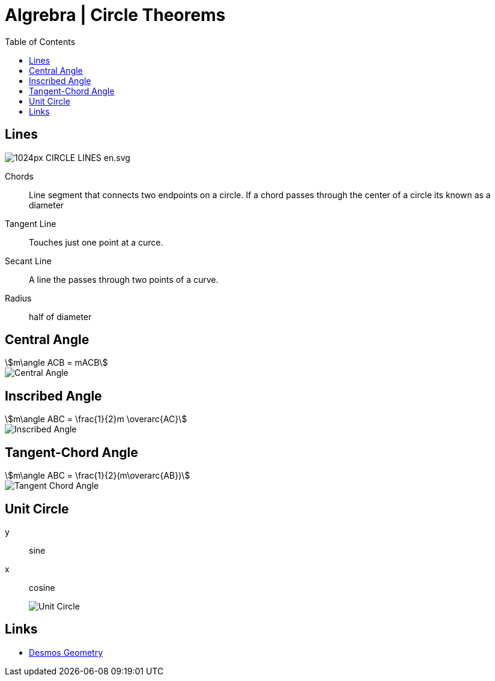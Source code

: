 = Algrebra | Circle Theorems
:docinfo: shared
:source-highlighter: pygments
:pygments-style: monokai
:icons: font
:stem:
:toc: left
:docinfodir: ..

== Lines

[.center]
image::https://upload.wikimedia.org/wikipedia/commons/thumb/b/b2/CIRCLE_LINES-en.svg/1024px-CIRCLE_LINES-en.svg.png[]

Chords::
    Line segment that connects two endpoints on a circle. If a chord passes
    through the center of a circle its known as a diameter

Tangent Line::
    Touches just one point at a curce.

Secant Line::
    A line the passes through two points of a curve.

Radius::
    half of diameter

== Central Angle
[stem]
++++
m\angle ACB = mACB
++++
// [stem]
// ++++
// \angle ACB = 50^\circ
// \
// mACB = 50^\circ
// ++++

[.center]
image::Central-Angle.png[]

== Inscribed Angle
[stem]
++++
m\angle ABC = \frac{1}{2}m \overarc{AC}
++++

[.center]
image::Inscribed-Angle.png[]

== Tangent-Chord Angle
[stem]
++++
m\angle ABC = \frac{1}{2}(m\overarc{AB})
++++

[.center]
image::Tangent-Chord-Angle.png[]

== Unit Circle
y:: sine
x:: cosine
image::Unit-Circle.png[]

== Links
- https://www.desmos.com/geometry[Desmos Geometry]
